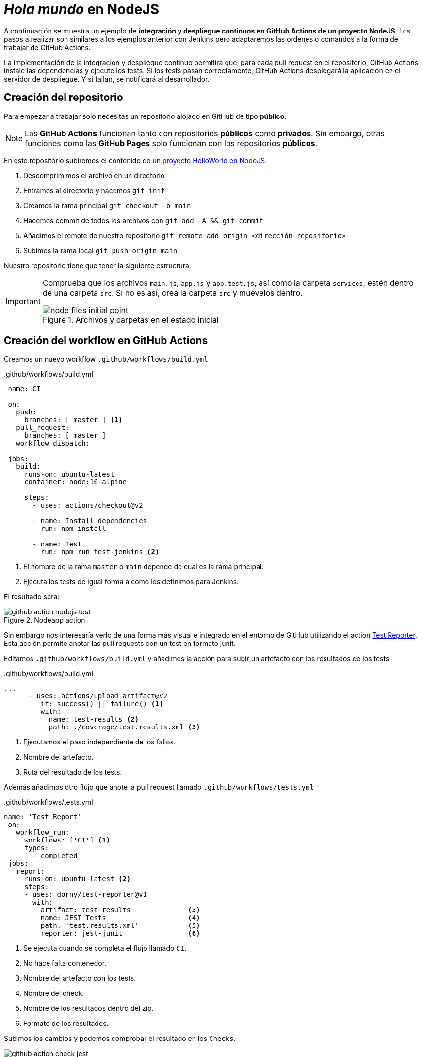 ////
// Ejemplo 2: Hola Mundo en NodeJs
////

= _Hola mundo_ en NodeJS

A continuación se muestra un ejemplo de *integración y despliegue continuos en GitHub Actions de un proyecto NodeJS*. Los pasos a realizar son similares a los ejemplos anterior con Jenkins pero adaptaremos las ordenes o comandos a la forma de trabajar de GitHub Actions.

****
La implementación de la integración y despliegue continuo permitirá que, para cada pull request en el repositorio, GitHub Actions instale las dependencias y ejecute los tests. Si los tests pasan correctamente, GitHub Actions desplegará la aplicación en el servidor de despliegue. Y si fallan, se notificará al desarrollador.
****

== Creación del repositorio

Para empezar a trabajar solo necesitas un repositorio alojado en GitHub de tipo *público*.

[NOTE]
====
Las *GitHub Actions* funcionan tanto con repositorios *públicos* como *privados*. Sin embargo, otras funciones como las *GitHub Pages* solo funcionan con los repositorios *públicos*.
====

En este repositorio subiremos el contenido de https://github.com/ualcnsa/nodeapp/archive/b96d862ac1b7e2c159c29c2a8552355b01f5cc17.zip[un proyecto HelloWorld en NodeJS].

1. Descomprimimos el archivo en un directorio
2. Entramos al directorio y hacemos `git init`
3. Creamos la rama principal `git checkout -b main`
4. Hacemos commit de todos los archivos con `git add -A && git commit`
5. Añadimos el remote de nuestro repositorio `git remote add origin <dirección-repositorio>`
6. Subimos la rama local `git push origin main``

Nuestro repositorio tiene que tener la siguiente estructura:

[IMPORTANT]
====
Comprueba que los archivos `main.js`, `app.js` y  `app.test.js`, así como la carpeta `services`, estén dentro de una carpeta `src`. Si no es así, crea la carpeta `src` y muevelos dentro.

.Archivos y carpetas en el estado inicial
image::node-files-initial-point.png[role="thumb", align="center"]
====

== Creación del workflow en GitHub Actions

Creamos un nuevo workflow `.github/workflows/build.yml`

..github/workflows/build.yml
[source, yaml]
----
 name: CI

 on:
   push:
     branches: [ master ] <1>
   pull_request:
     branches: [ master ]
   workflow_dispatch:

 jobs:
   build:
     runs-on: ubuntu-latest
     container: node:16-alpine

     steps:
       - uses: actions/checkout@v2

       - name: Install dependencies
         run: npm install
      
       - name: Test
         run: npm run test-jenkins <2>
----
<1> El nombre de la rama `master` o `main` depende de cual es la rama principal.
<2> Ejecuta los tests de igual forma a como los definimos para Jenkins.

El resultado sera:

.Nodeapp action
image::github-action-nodejs-test.png[role="thumb", align="center"]

Sin embargo nos interesaría verlo de una forma más visual e integrado en el entorno de GitHub utilizando el action https://github.com/dorny/test-reporter[Test Reporter]. Esta acción permite anotar las pull requests con un test en formato junit.

Editamos `.github/workflows/build.yml` y añadimos la acción para subir un artefacto con los resultados de los tests. 

..github/workflows/build.yml
[source, yaml]
----
...
      - uses: actions/upload-artifact@v2  
         if: success() || failure() <1>
         with:
           name: test-results <2>
           path: ./coverage/test.results.xml <3>
----
<1> Ejecutamos el paso independiente de los fallos.
<2> Nombre del artefacto.
<3> Ruta del resultado de los tests.

Además añadimos otro flujo que anote la pull request llamado `.github/workflows/tests.yml`

..github/workflows/tests.yml
[source, yaml]
----
name: 'Test Report'
 on:
   workflow_run:
     workflows: ['CI'] <1>                  
     types:
       - completed
 jobs:
   report:
     runs-on: ubuntu-latest <2>
     steps:
     - uses: dorny/test-reporter@v1
       with:
         artifact: test-results              <3>
         name: JEST Tests                    <4>
         path: 'test.results.xml'            <5>
         reporter: jest-junit                <6>
----
<1> Se ejecuta cuando se completa el flujo llamado `CI`.
<2> No hace falta contenedor.
<3> Nombre del artefacto con los tests.
<4> Nombre del check.
<5> Nombre de los resultados dentro del zip.
<6> Formato de los resultados.

Subimos los cambios y podemos comprobar el resultado en los `Checks`.

image::github-action-check-jest.png[role="thumb", align="center"]

== Informe de cobertura

Como ya sabemos, la cobertura de código nos va a ofrecer un valor directamente relacionado con la calidad de los juegos de prueba. Para obtener la cobertura y publicarla en GitHub Actions, debemos hacer: 

- Utilizar un action que se encarge de la publicación de la cobertura como https://github.com/mattallty/jest-github-action[Jest Github Action].

- Modificar el paso _Test_ del flujo de GitHub Actions para que llame al script de cobertura y publique el informe de cobertura generado.

1. Modifica `.github/workflows/build.yml`, cambiando el paso `Test` por la ejecución del action.

2. Además pública todos los tests como artifact.

[source,yaml]
..github/workflows/build.yml
----
   ...
      - name: Test
        uses: mattallty/jest-github-action@v1
        env:
          GITHUB_TOKEN: ${{ secrets.GITHUB_TOKEN }}
        with:
          test-command: "npm run coverage-jenkins" <1>
   ...
      - uses: actions/upload-artifact@v2  
        if: success() || failure() 
        with:
          name: test-results
          path: ./coverage/test.results.xml 
          path: | 
            ./coverage/ <2>
----
<1> Genera los tests de cobertura.
<2> Subimos la carpeta completa.

Podemos probar realizando un pull request de prueba.

.Ejecución de cobertura
image::github-action-coberture.png[role="thumb", align="center"]

== Análisis estático de código 

El código JavaScript es dinámicamente tipado, por lo que en lugar de usar el compilador para realizar el análisis estático de código, como ocurre en lenguajes como Java, las formas más comunes de https://medium.com/codecademy-engineering/static-analysis-in-javascript-a-technical-introduction-859de5d444a6[análisis estático en JavaScript] son _formatters_ y _linters_.

- _Formatters_ o formateadores, escanean y reformatean rápidamente los archivos de código. Uno de los más populares es https://prettier.io/[Prettier], que como cualquier buen formateador, corregirá automaticamente las inconsistencias que encuentre.

- _Linters_ pueden trabajar en aspectos de formato pero también otros problemas más complejos. Se basan en una serie de reglas para escanear el código, o descripciones de comportamientos a vigilar, y muestran todas las violaciones que encuentran. El más popular para JavaScript es https://eslint.org/[ESLint].

Vamos a probar *ESLint con Prettier* en GitHub Actions con la action https://github.com/ataylorme/eslint-annotate-action[ESLint Annotate from Report JSON]. Para utilizarla, vamos a añadir al `package.json` un script para `lint` en formato json

[source,json]
.package.json: lint y dependencia a ESLint
----
   ...
   "scripts": {
      ...
      "lint:json": "eslint src/**/*.js --format json -o coverage/eslint-result.json"
   },
   ...
----

En nuestro flujo `.github/workflows/build.yml`, añade dos nuevos pasos: uno en el que llames a `lint:json` y otro que ejecute la action para anotar el código.

[source,yaml]
..github/workflows/build.yml
----
...
      - name: Save Code Linting Report JSON
         run: npm run lint:json
         continue-on-error: true <1>

       - name: Annotate Code Linting Results
         uses: ataylorme/eslint-annotate-action@1.2.0
         with:
           repo-token: "${{ secrets.GITHUB_TOKEN }}" <2>
           report-json: "./coverage/eslint-result.json" <3>
...
----
<1> Continua ejecutando el flujo aunque se produzca un error.
<2> Esta action necesita un token para poder anotar el código. Esta disponible sin realizar más acciones.
<3> Ruta del informe de ESLint.

Podemos probar realizando un pull request de prueba y viendo el resultado en la pestaña `Files Changed`.

.Ejecución de ESLint
image::github-action-eslint-result.png[role="thumb", align="center"]

== Despliegue en la VM

Para desplegar la aplicación _hello world_ en la instancia de despliegue vamos a clonar el repositorio y a continuación ejecutaremos en ella la orden de Node para ponerla en marcha. 

Recuerda que ya he hemos realizado una configuración previa sobre la instancia de despliegue, que constituyen los  *prerrequisitos* para esta sección: 

- Con anterioridad ya instalamos NodeJS en la instancia de despliegue.

- Tenemos creado un par de claves y hemos copiado la clave pública de despliegue al `authorized_keys` para que GitHub pueda ejecutar comandos sobre ella usando la clave privada.

- Como requisito adicional, para ayudarnos a lanzar `npm start` desde GitHub Actions, como un proceso demonio en background, usaremos https://www.npmjs.com/package/forever[*forever*]. Debes instalar `forever` en la  instancia de despliegue: 

    sudo npm install forever -g

Una vez revisados los prerrequisitos, vamos a configurar nuestro repositorio de GitHub para que pueda realizar el despliegue.

=== Añadir la clave privada a los secretos del repositorio.
1. Ve a tu repositorio en Github y entra en `Settings > Secrets`.
2. Crea un nuevo secreto con `New Repository Secret`. Este secreto contiene dos cosas: un nombre y el valor. El nombre se utiliza para obtener el valor más tarde en un flujo de trabajo de Github Actions.

3. Introduce como nombre `SSH_PRIVATE_KEY`.

4. Copia y pega el contenido de la clave privada como el valor.

.Nuevo secreto
image::github-action-new-secret.png[role="thumb", align="center"]


=== Añadir la clave privada al flujo de trabajo de Github Actions

Ahora tenemos que añadir la clave privada a la máquina o contenedor de nuestro flujo de trabajo. Para simplificar el proceso podemos usar una action como https://github.com/marketplace/actions/install-ssh-key[Install SSH Key]. Además, vamos a realizar el despliegue en un flujo nuevo `.github/workflows/deploy.yml` que solo se ejecute al hacer push sobre la rama principal.

[source,yaml]
..github/workflows/deploy.yml
----
name: Deploy
on:
  push:
    branches: [ master ]
  workflow_dispatch:

jobs:
  deploy:
    runs-on: ubuntu-latest
    steps:
      - name: Install SSH Key
        uses: shimataro/ssh-key-action@v2
        with:
          key: ${{ secrets.SSH_PRIVATE_KEY }} <1>
          known_hosts: 'un-valor-para-que-no-de-error' <2>
----
<1> Nombre del secreto con la clave privada.
<2> Valor del known_hosts de la máquina a la que nos conectamos. Metemos un valor de ejemplo para calcularlo dinámicamente en pasos posteriores.

=== Añadir un valor correcto de known_hosts

Vamos a guardar como secreto la IP o nombre de dominio de la máquina de despliegue con el nombre de `SSH_HOST`. Con este valor, vamos a añadir un paso que obtenga el `known_hosts` y lo escriba.

[source,yaml]
..github/workflows/deploy.yml
----
...
      - name: Adding Known Hosts
        run: ssh-keyscan -H ${{ secrets.SSH_HOST }} >> ~/.ssh/known_hosts
----

=== Añadir el código de despliegue

De forma similar a como lo haciamos con Jenkins, vamos a añadir un último paso que realize el despliegue mediante ssh. 

[source,yaml]
..github/workflows/deploy.yml
----
      - name: Deploy
         run: |
           ssh ubuntu@${{ secrets.SSH_HOST }} "if [ ! -d 'nodeapp' ]; then \
               git clone https://github.com/ualcnsa/nodeapp.git; \ <1>
             else \
               cd nodeapp && git stash && git fetch --all && git reset --hard origin/master && git pull origin master; \
             fi"  
           ssh ubuntu@${{ secrets.SSH_HOST }} "if pgrep node; then forever stopall; fi" 
           ssh ubuntu@${{ secrets.SSH_HOST }} "cd nodeapp && npm install" 
           ssh ubuntu@${{ secrets.SSH_HOST }} "cd nodeapp && forever start src/main.js"
----
<1> Nombre del repositorio a desplegar.

[NOTE]
====
Podemos acceder a la aplicación mediante el puerto 3000. Si no se puede acceder, habrá que abrirlo en la consola de Google Cloud.
====

.Resultado del despliegue
image::github-action-deploy-result.png[role="thumb", align="center"]

[IMPORTANT]
====
*EJERCICIOS (Optativos)* 

. Crea un nuevo flujo de despliegue, similar al creado en Jenkins, que utilize Docker. Puedes hacerlo de forma manual (mediante script) o busca actions que te ayuden a publicarlo en el registro de Google Cloud.

====

****
Referencias

* https://zellwk.com/blog/github-actions-deploy/[Deploying to a server via SSH and Rsync in a Github Action]

****

